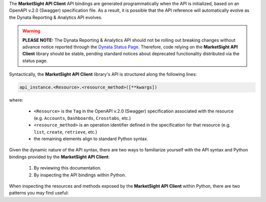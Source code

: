 The **MarketSight API Client** API bindings are generated programmatically when the
API is initialized, based on an OpenAPI v.2.0 (Swagger) specification file. As a
result, it is possible that the API reference will automatically evolve as the
Dynata Reporting & Analytics API evolves.

.. warning::

  **PLEASE NOTE:** The Dynata Reporting & Analytics API should not be rolling out
  breaking changes without advance notice reported through the
  `Dynata Status Page <https://status.dynata.com>`_. Therefore, code relying on
  the **MarketSight API Client** library should be stable, pending standard notices
  about deprecated functionality distributed via the status page.

Syntactically, the **MarketSight API Client** library's API is structured along the
following lines:

.. code-block:: python

  api_instance.<Resource>.<resource_method>([**kwargs])

where:

  * ``<Resource>`` is the ``Tag`` in the OpenAPI v.2.0 (Swagger) specification
    associated with the resource (e.g. ``Accounts``, ``Dashboards``,
    ``Crosstabs``, etc.)
  * ``<resource_method>`` is an operation identifier defined in the specification
    for that resource (e.g. ``list``, ``create``, ``retrieve``, etc.)
  * the remaining elements align to standard Python syntax.

Given the dynamic nature of the API syntax, there are two ways to familiarize
yourself with the API syntax and Python bindings provided by the
**MarketSight API Client**:

  #. By reviewing this documentation.
  #. By inspecting the API bindings within Python.

When inspecting the resources and methods exposed by the **MarketSight API Client**
within Python, there are two patterns you may find useful:

.. tabs::

  .. tab:: Printing to Console

    .. code-block:: python
      :linenos:

      from marketsight_core import ApplicationAPI

      api = ApplicationAPI("https://application.marketsight.com/api/v1/")

      for resource_name in api.__dir__():
         print (resource_name)

    which will output the following to standard out (typically the console):

    .. code-block:: bash
      :linenos:

      Accounts
      Dashboards
      Data_Sources
      Datasets
      Charts
      Crosstabs
      Data_Views
      Variables
      Files
      Injected_Scripts
      Key_Findings
      Users
      Jobs
      Membership
      Event_Log
      Generate
      OAuth
      Partners
      >

    You can then inspect the methods exposed by each resource using a similar
    pattern:

    .. code-block:: python
      :linenos:

      for method_name in api.Variables.__dir__():
         print (method_name)

    which will output the following to standard out (typically the console):

    .. code-block:: bash
      :linenos:

      get_grid_sets
      delete_categories
      get_categories
      post_category
      delete_category
      get_category
      patch_category
      put_category
      get_category_variables
      get_identities
      delete_variables
      list
      create
      delete
      retrieve
      modify
      delete_identity
      get_identity
      patch_identity
      post_identity
      put_identity
      get_grid_set
      get_variable_values
      >


  .. tab:: Inspecting in Code

    .. code-block:: python
      :linenos:

      # Import the ApplicationAPI class
      from marketsight_core import ApplicationAPI

      # Instantiate the API.
      api = ApplicationAPI("https://application.marketsight.com/api/v1/")

      # Retrieve the resource collection.
      resources = api.inspect_resources()

      # Returns: dict where keys are "Resources" and values are a list of
      # methods:
      #
      # {
      #    ...,
      #    "Variables": [
      #        "get_grid_sets",
      #        "delete_categories",
      #        "get_categories",
      #        "post_category",
      #        "delete_category",
      #        ...
      #    ],
      #    ...
      # }